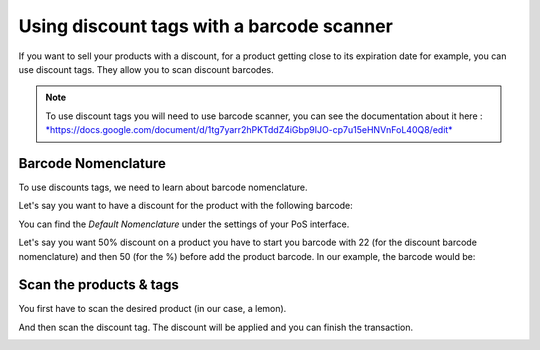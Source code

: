 ==========================================
Using discount tags with a barcode scanner
==========================================

If you want to sell your products with a discount, for a product getting
close to its expiration date for example, you can use discount tags.
They allow you to scan discount barcodes.

.. note::
   To use discount tags you will need to use barcode scanner, you
   can see the documentation about it here :
   `*https://docs.google.com/document/d/1tg7yarr2hPKTddZ4iGbp9IJO-cp7u15eHNVnFoL40Q8/edit* <https://docs.google.com/document/d/1tg7yarr2hPKTddZ4iGbp9IJO-cp7u15eHNVnFoL40Q8/edit>`__

Barcode Nomenclature
====================

To use discounts tags, we need to learn about barcode nomenclature.

Let's say you want to have a discount for the product with the following
barcode:

.. image:: media/discount_tags01.png
   :align: center

You can find the *Default Nomenclature* under the settings of your PoS
interface.

.. image:: media/discount_tags02.png
   :align: center

.. image:: media/discount_tags03.png
   :align: center

Let's say you want 50% discount on a product you have to start you
barcode with 22 (for the discount barcode nomenclature) and then 50 (for
the %) before add the product barcode. In our example, the barcode would
be:

.. image:: media/discount_tags04.png
   :align: center

Scan the products & tags
========================

You first have to scan the desired product (in our case, a lemon).

.. image:: media/discount_tags05.png
   :align: center

And then scan the discount tag. The discount will be applied and you can
finish the transaction.

.. image:: media/discount_tags06.png
   :align: center
